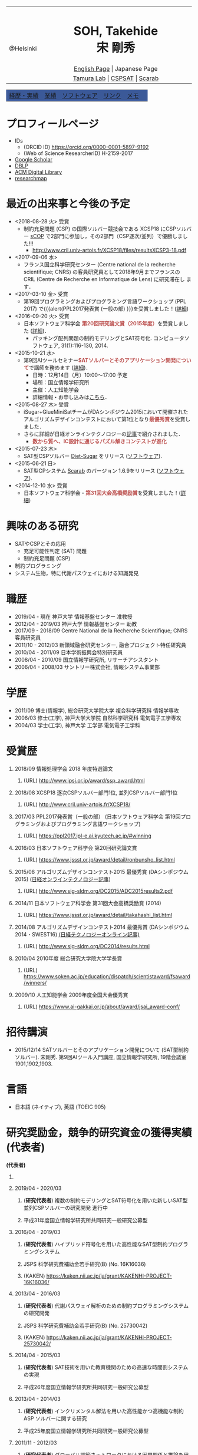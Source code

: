 # -*- coding: utf-8 -*-
#+TITLE: 
#+AUTHOR: Takehide Soh
#+EMAIL: soh@lion.kobe-u.ac.jp

#+OPTIONS: ^:nil toc:nil H:1 num:2

#+HTML_HEAD: <!-- Global site tag (gtag.js) - Google Analytics -->
#+HTML_HEAD: <script async src="https://www.googletagmanager.com/gtag/js?id=UA-6313627-5"></script>
#+HTML_HEAD: <script>
#+HTML_HEAD:   window.dataLayer = window.dataLayer || [];
#+HTML_HEAD:  function gtag(){dataLayer.push(arguments);}
#+HTML_HEAD:  gtag('js', new Date());
#+HTML_HEAD:  gtag('config', 'UA-6313627-5');
#+HTML_HEAD: </script>

#+HTML_HEAD: <link rel="stylesheet" type="text/css" href="../myhome.css" />

#+MACRO: title @@html:<span class="title">$1</span>@@
#+MACRO: author @@html:<span class="author">$1</span>@@
#+MACRO: others @@html:<span class="others">$1</span>@@

#+MACRO: date @@html:<span class="date">$1</span>@@
#+MACRO: item @@html:<span class="item">$1</span>@@
#+MACRO: item2 @@html:<span class="item2">$1</span>@@

#+MACRO: un @@html:<span class="others">運営委員</span>@@
#+MACRO: pc @@html:<span class="others">プログラム委員</span>@@
#+MACRO: ed @@html:<span class="others">編集委員</span>@@
#+MACRO: pcc @@html:<span class="others">プログラム委員長</span>@@
#+MACRO: org @@html:<span class="others">オーガナイザ</span>@@

#+MACRO: going @@html:<span class="prize">進行中</span>@@
#+MACRO: st @@html:<font color="#3B5998"><b>$1</b></font>@@
#+MACRO: alert @@html:<font color="#bb4e4c"><b>$1</b></font>@@

#+MACRO: prize @@html:<span class="prize">受賞</span>@@

#+begin_export html
<style type="text/css">
#tb1 td   { width:100px }
#tb1 td+td   { width:700px }
</style>
#+end_export

#+begin_export html
<table>
<tbody>
<tr>
<td class="pic" rowspan="3" align="center"><img border="0" padding="0" width="160px" src="./soh2013.png"><br>@Helsinki
</td>
<td width="740px" align="center"><h1>SOH, Takehide<br>宋 剛秀</h1>
<img width="150px" src="soh.png">
</td>
</tr>
<tr>
<td align="center" height="20px"><a href="../index.html">English Page</a> | Japanese Page</td>
</tr>
<tr>
<td align="center" height="20px">
<a href="http://www.edu.kobe-u.ac.jp/istc-tamlab/">Tamura Lab</a> | 
<a href="http://www.edu.kobe-u.ac.jp/istc-tamlab/cspsat/en/index.html">CSPSAT</a> |
<a href="http://kix.istc.kobe-u.ac.jp/~soh/scarab/">Scarab</a>
</td>
</tr>
</tbody>
</table>

</div>
<table class="menu" border="0" cellspacing="0" cellpadding="20" width="1000px">
<tr >
<td class="menu" bgcolor="#3B5998"><a href="index.html">経歴・実績</a></td>
<td class="menu" bgcolor="#3B5998"><a href="publications.html">業績</a></td>
<td class="menu" bgcolor="#3B5998"><a href="software.html">ソフトウェア</a></td>
<td class="menu" bgcolor="#3B5998"><a href="links.html">リンク</a></td>
<td class="menu" bgcolor="#3B5998"><a href="memo.html">メモ</a></td>
<td class="menu" bgcolor="#3B5998"><a></a></td>
</tr>
</table>
<div id="content">
#+end_export

* プロフィールページ
  - IDs
    - (ORCID ID) https://orcid.org/0000-0001-5897-9192
    - (Web of Science ResearcherID) H-2159-2017
  - [[https://scholar.google.co.jp/citations?user=N10uw7YAAAAJ&hl=en][Google Scholar]]
  - [[https://dblp.org/pers/hd/s/Soh:Takehide][DBLP]]
  - [[https://dl.acm.org/author_page.cfm?id=81324493968][ACM Digital Library]]
  - [[https://researchmap.jp/soh/?lang=english][researchmap]] 

* 最近の出来事と今後の予定
#+begin_export html
<div align="center">
<img width="500px" src="../xcsp18-result-light.jpg">
</div>
#+end_export
  - <2018-08-28 火> {{{prize}}}
    - 制約充足問題 (CSP) の国際ソルバー競技会である XCSP18 にCSPソルバー
      [[../sCOP/][sCOP]] で2部門に参加し，その2部門（CSP逐次/並列）で優勝しました!!!
      - http://www.cril.univ-artois.fr/XCSP18/files/resultsXCSP3-18.pdf
  - <2017-09-06 水> 
    - フランス国立科学研究センター (Centre national de la recherche
      scientifique; CNRS) の客員研究員として2018年9月までフランスの
      CRIL (Centre de Recherche en Informatique de Lens) に研究滞在し
      ます．

  - <2017-03-10 金> {{{prize}}}
    - 第19回プログラミングおよびプログラミング言語ワークショップ
      (PPL 2017) で{{{alert(PPL2017発表賞 (一般の部) }}}を受賞しました！([[https://ppl2017.ipl-e.ai.kyutech.ac.jp][詳細]])
  - <2016-09-20 火> {{{prize}}}
    - 日本ソフトウェア科学会 {{{alert(第20回研究論文賞（2015年度）)}}}を受賞しました
      ([[http://www.jssst.or.jp/announce/detail/id=261][詳細]])．
      - パッキング配列問題の制約モデリングとSAT符号化. コンピュータソフトウェア, 31(1):116-130, 2014.
  - <2015-10-21 水>
    - 第9回AIツールセミナー{{{alert(SATソルバーとそのアプリケーション開発について)}}}で講師を務めます ([[http://kix.istc.kobe-u.ac.jp/~soh/ai-tool/][詳細]])．
      - 日時：12月14日（月）10:00〜17:00 予定
      - 場所：国立情報学研究所
      - 主催：人工知能学会
      - 詳細情報・お申し込みは[[http://kix.istc.kobe-u.ac.jp/~soh/ai-tool/][こちら]]．
  - <2015-08-27 木> {{{prize}}}
    - iSugar+GlueMiniSatチームがDAシンポジウム2015において開催されたアルゴリズムデザインコンテストにおいて第1位となり{{{alert(最優秀賞)}}}を受賞しました．
    - さらに詳細が日経オンラインテクノロジーの[[http://techon.nikkeibp.co.jp/atcl/news/15/102300875/][記事]]で紹介されました．
      - {{{alert(数から質へ、IC設計に通じるパズル解きコンテストが進化)}}}
  - <2015-07-23 木>
    - SAT型CSPソルバー [[../dsugar/][Diet-Sugar]] をリリース ([[./software.html][ソフトウェア]]).
  - <2015-06-21 日>
    - SAT型CPシステム [[../scarab/][Scarab]] のバージョン 1.6.9をリリース ([[./software.html][ソフトウェア]]).
  - <2014-12-10 水> {{{prize}}}
    - 日本ソフトウェア科学会・{{{alert(第31回大会高橋奨励賞)}}}を受賞しました！([[http://www.jssst.or.jp/award/detail/takahashi_list.html][詳細]])

* 興味のある研究
# 最近は特にSAT型制約プログラミングシステム [[../scarab/][Scarab]] に力をいれてます．
  - SATやCSPとその応用
    - 充足可能性判定 (SAT) 問題
    - 制約充足問題 (CSP)
  - 制約プログラミング
  - システム生物，特に代謝パスウェイにおける知識発見

* 職歴
- {{{date(2019/04 - 現在)}}} {{{item(神戸大学 情報基盤センター 准教授)}}}
- {{{date(2012/04 - 2019/03)}}} {{{item(神戸大学 情報基盤センター 助教)}}}
- {{{date(2017/09 - 2018/09)}}} {{{item(Centre National de la Recherche Scientifique; CNRS 客員研究員)}}}
- {{{date(2011/10 - 2012/03)}}}  {{{item(新領域融合研究センター\, 融合プロジェクト特任研究員)}}} 
- {{{date(2010/04 - 2011/09)}}}  {{{item(日本学術振興会特別研究員)}}}                            
- {{{date(2008/04 - 2010/09)}}}  {{{item(国立情報学研究所\, リサーチアシスタント)}}}             
- {{{date(2006/04 - 2008/03)}}}  {{{item(サントリー株式会社\, 情報システム事業部)}}}             

# #+ATTR_HTML: :border 0 :rules all :frame void

  # - 2012年4月 - 現在
  #   - 神戸大学 情報基盤センター 助教
  # - 2011年10月 - 2012年3月
  #   - 新領域融合研究センター, 融合プロジェクト特任研究員
  # - 2010年4月 - 2011年9月
  #   - 日本学術振興会特別研究員
  # - 2008年4月 - 2010年9月
  #   - リサーチアシスタント, 国立情報学研究所
  # - 2006年4月 - 2008年3月
  #   - サントリー株式会社, 情報システム事業部

* 学歴
# #+ATTR_HTML: :border 0 :rules all :frame void
- {{{date(2011/09)}}}  {{{item(博士(情報学)\, 総合研究大学院大学 複合科学研究科 情報学専攻)}}} 
- {{{date(2006/03)}}}  {{{item(修士(工学)\, 神戸大学大学院 自然科学研究科 電気電子工学専攻)}}} 
- {{{date(2004/03)}}}  {{{item(学士(工学)\, 神戸大学 工学部 電気電子工学科)}}}    

  # - 2011年9月
  #   - 博士(情報学), 総合研究大学院大学 複合科学研究科 情報学専攻
  # - 2006年3月
  #   - 修士(工学), 神戸大学大学院 自然科学研究科 電気電子工学専攻
  # - 2004年3月
  #   - 学士(工学), 神戸大学 工学部 電気電子工学科

# #+ATTR_HTML: :border 0 :rules all :frame void
* 受賞歴
** {{{date(2018/09)}}} {{{item(情報処理学会 2018 年度特選論文)}}}
*** (URL) http://www.ipsj.or.jp/award/ssp_award.html
#  - {{{others((共同受賞) 寸田智也\, 宋剛秀\, 番原睦則\, 田村直之\, 井上 克巳)}}}
** {{{date(2018/08)}}} {{{item(XCSP18 逐次CSPソルバー部門1位\, 並列CSPソルバー部門1位)}}}
*** (URL) http://www.cril.univ-artois.fr/XCSP18/
#  - CSPソルバーの性能を競う国際競技会 (http://www.cril.univ-artois.fr/XCSP18/) での受賞
** {{{date(2017/03)}}} {{{item(PPL2017発表賞（一般の部） (日本ソフトウェア科学会 第19回プログラミングおよびプログラミング言語ワークショップ))}}}
*** (URL) https://ppl2017.ipl-e.ai.kyutech.ac.jp/#winning

** {{{date(2016/03)}}} {{{item(日本ソフトウェア科学会 第20回研究論文賞)}}}
*** (URL) https://www.jssst.or.jp/award/detail/ronbunsho_list.html

# - {{{others((共同受賞) 則武治樹，番原睦則，宋剛秀，田村直之，井上克巳)}}}

** {{{date(2015/08)}}} {{{item(アルゴリズムデザインコンテスト2015 最優秀賞 (DAシンポジウム2015))}}} ([[http://techon.nikkeibp.co.jp/atcl/news/15/102300875/][日経オンラインテクノロジー記事]])
*** (URL)  http://www.sig-sldm.org/DC2015/ADC2015results2.pdf
# *** {{{others((共同受賞) 迫龍哉，川原征大，田村直之，番原睦則，宋剛秀，鍋島英知)}}}

** {{{date(2014/11)}}} {{{item(日本ソフトウェア科学会 第31回大会高橋奨励賞 (2014))}}}
*** (URL)  https://www.jssst.or.jp/award/detail/takahashi_list.html

** {{{date(2014/08)}}} {{{item(アルゴリズムデザインコンテスト2014 最優秀賞 (DAシンポジウム2014・SWEST16))}}}  [[http://techon.nikkeibp.co.jp/article/NEWS/20141218/395212/][(日経テクノロジーオンライン記事)]] 
*** (URL)  http://www.sig-sldm.org/DC2014/results.html
#  - {{{others((共同受賞) 田村直之，宋剛秀，番原睦則，鍋島英知)}}}
** {{{date(2010/04)}}} {{{item(2010年度 総合研究大学院大学学長賞)}}}
*** (URL)  https://www.soken.ac.jp/education/dispatch/scientistaward/fsaward/winners/

** {{{date(2009/10)}}} {{{item(人工知能学会 2009年度全国大会優秀賞)}}}
*** (URL)  https://www.ai-gakkai.or.jp/about/award/jsai_award-conf/

#  - (論文名) SAT技術を用いたペトリネットのデッドロック検出手法の提案
  # - 日本ソフトウェア科学会 第31回大会高橋奨励賞 (2014)
  # - 2010年度 総合研究大学院大学学長賞
  # - 人工知能学会 2009年度全国大会優秀賞
# 受賞年月日

* 招待講演
- {{{date(2015/12/14)}}} {{{item(SATソルバーとそのアプリケーション開発について (SAT型制約ソルバー).)}}} 宋剛秀. 第9回AIツール入門講座, 国立情報学研究所, 19階会議室1901,1902,1903.  
# - {{{date(2016/02/19)}}} {{{item(SATソルバーとSAT型制約プログラミングシステム.)}}} 宋剛秀. SAT技術と制約プログラミングに関する講演会, 産業技術総合研究所・関西センター C6棟034-030. 

* 言語
  - 日本語 (ネイティブ), 英語 (TOEIC 905)

* 研究奨励金，競争的研究資金の獲得実績 (代表者)
 *(代表者)*
** COMMENT {{{date(2019/08 - 2021/07)}}} 
*** (*研究代表者*) {{{item(SAT技術を用いた非同期なオートマタネットワークにおけるアトラクタの計算)}}} {{{going}}}  
*** {{{others(JSPS 二国間交流事業(共同研究) フランスとの共同研究(MEAE-MESRI) ``SAKURAプログラム''>)}}} 

** {{{date(2019/04 - 2020/03)}}} 
*** (*研究代表者*) {{{item(複数の制約モデリングとSAT符号化を用いた新しいSAT型並列CSPソルバーの研究開発)}}} {{{going}}}  
*** {{{others(平成31年度国立情報学研究所共同研究一般研究公募型)}}}

** {{{date(2016/04 - 2019/03)}}} 
*** (*研究代表者*) {{{item(ハイブリッド符号化を用いた高性能なSAT型制約プログラミングシステム)}}} 
*** {{{others(JSPS 科学研究費補助金若手研究(B) (No. 16K16036))}}}
*** (KAKEN) https://kaken.nii.ac.jp/ja/grant/KAKENHI-PROJECT-16K16036/
** {{{date(2013/04 - 2016/03)}}} 
*** (*研究代表者*) {{{item(代謝パスウェイ解析のための制約プログラミングシステムの研究開発)}}}                
*** {{{others(JSPS 科学研究費補助金若手研究(B) (No. 25730042))}}}
*** (KAKEN)  https://kaken.nii.ac.jp/ja/grant/KAKENHI-PROJECT-25730042/
** {{{date(2014/04 - 2015/03)}}} 
*** (*研究代表者*) {{{item(SAT技術を用いた教育機関のための高速な時間割システムの実現)}}}                     
*** {{{others(平成26年度国立情報学研究所共同研究一般研究公募型)}}}                                       
** {{{date(2013/04 - 2014/03)}}}
*** (*研究代表者*) {{{item(インクリメンタル解法を用いた高性能かつ高機能な制約 ASP ソルバーに関する研究)}}}  
*** {{{others(平成25年度国立情報学研究所共同研究一般研究公募型)}}}                                        
** {{{date(2011/11 - 2012/03)}}} 
*** (*研究代表者*) {{{item(グローバル調節ネットワークにおける因果関係と推論を用いた知識発見)}}}
*** {{{others(融合研究シーズ探索)}}}  
** {{{date(2010/04 - 2012/03)}}}
*** (*研究代表者*) {{{item(SAT変換を用いた制約充足問題の解法とシステム生物学への応用)}}}
*** {{{others(JSPS 特別研究員（DC2）-- 科学研究費補助金（特別研究員奨励金）)}}}
*** {{{others(2011年10月より所属機関変更・継続)}}} 
*** (KAKEN) https://kaken.nii.ac.jp/ja/grant/KAKENHI-PROJECT-10J02321/

* 研究奨励金，競争的研究資金の獲得実績 (共同研究者・分担者 (科研費))) 
*(共同研究者・分担者 (科研費))*
** {{{date(2018/04 - 2021/03)}}}
*** (研究分担者) {{{item(先進的な知識表現および推論技術を基盤とした多目的最適化ソルバーの研究開発)}}} {{{going}}} 
*** {{{others(JSPS 科学研究費補助金基盤研究(C) (No.18K11242; 研究代表者：名古屋大学・番原睦則教授)}}}
*** (KAKEN) https://kaken.nii.ac.jp/ja/grant/KAKENHI-PROJECT-18K11242/

** {{{date(2016/04 - 2019/03)}}}  
*** (研究分担者) {{{item(SATを基盤とした新しい制約プログラミングシステムの研究開発)}}} 
*** {{{others(JSPS 科学研究費補助金基盤研究(B) (No. 16H02803)，研究代表者：神戸大学・田村直之教授)}}}
*** (KAKEN) https://kaken.nii.ac.jp/ja/grant/KAKENHI-PROJECT-16H02803/

*** [[http://www.edu.kobe-u.ac.jp/istc-tamlab/cspsat/][CSPSAT3]]                                                                                                  
** {{{date(2015/04 - 2018/03)}}}  
*** (研究分担者) {{{item(SAT符号化を用いた制約解集合プログラミングに関する研究開発)}}}                        
*** {{{others(JSPS 科学研究費補助金基盤研究(C) (No.15K00099; 研究代表者：神戸大学・番原睦則准教授)}}}
*** (KAKEN) https://kaken.nii.ac.jp/ja/grant/KAKENHI-PROJECT-15K00099/
** {{{date(2012/04 - 2015/03)}}} 
*** (研究分担者) {{{item( 命題論理の推論技術を用いた高性能かつ柔軟な制約プログラミングシステムの実現)}}}      
*** {{{others(JSPS 科学研究費補助金基盤研究(B) (No.24300007)，研究代表者：神戸大学・田村直之教授)}}}
*** (KAKEN) https://kaken.nii.ac.jp/ja/grant/KAKENHI-PROJECT-24300007/
*** [[http://www.edu.kobe-u.ac.jp/istc-tamlab/cspsat/cspsat2.html][CSPSAT2]]  

* 研究奨励金，競争的研究資金の獲得実績 (共同研究者・分担者 (NII共同研究))
*(共同研究者・分担者 (NII共同研究))*

** {{{date(2018/04 - 2019/03)}}}
*** (共同研究者) {{{item(背景理論付き解集合プログラミングに関する研究開発)}}} 
*** {{{others(平成30年度国立情報学研究所共同研究戦略研究公募型 研究代表者：名古屋大学・番原睦則教授)}}}
*** {{{others(番原睦則\, 井上克巳\, 田村直之\, 沖本天太\, 宋剛秀\, 坡山直樹\, SCHAUB Torsten)}}}                                                                                                           
** {{{date(2017/04 - 2018/03)}}}
*** (共同研究者) {{{item(背景理論付き解集合プログラミングに関する研究開発)}}}                                                
*** {{{others(平成29年度国立情報学研究所共同研究戦略研究公募型 研究代表者：神戸大学・番原睦則准教授)}}}
*** {{{others(番原睦則\, 井上克巳\, 田村直之\, 沖本天太\, 宋剛秀\, 坡山直樹\, SCHAUB Torsten)}}}
** {{{date(2015/04 - 2016/03)}}}
*** (共同研究者) {{{item(クラウド上のソフトウェア最適配置問題の解法)}}}                                                      
*** {{{others(平成27年度国立情報学研究所共同研究戦略研究公募型 研究代表者：神戸大学・田村直之教授)}}}                        
*** {{{others(田村直之\, 井上克巳\, 鍋島英知\, 番原睦則\, 宋剛秀\, 川原正広\, 迫龍哉\, Le BERRE Daniel\, Di COSMO Roberto)}}} 
** {{{date(2015/04 - 2016/03)}}}
*** (共同研究者) {{{item(解集合プログラミングによるシステム検証)}}}                                                          
*** {{{others(平成27年度国立情報学研究所共同研究自由提案公募型 研究代表者：神戸大学・番原睦則准教授)}}}                     
*** {{{others(番原睦則\, 井上克巳\, 田村直之\, 宋剛秀\, SCHAUB Torsten)}}}                                                   
** {{{date(2012/04 - 2013/03)}}}
*** (共同研究者) {{{item(SAT技術を用いた制約解集合プログラミングに関する研究)}}}                                              
*** {{{others(平成24年度国立情報学研究所共同研究一般研究公募型 研究代表者：神戸大学・番原睦則准教授)}}}                       
*** {{{others(番原睦則\, 井上克巳\, 田村直之\, 宋剛秀\, 丹生智也)}}}                                                          
** {{{date(2011/04 - 2012/03)}}}
*** (共同研究者) {{{item(SAT技術を用いた制約解集合プログラミングに関する研究)}}}                                              
*** {{{others(平成23年度国立情報学研究所共同研究一般研究公募型 研究代表者：神戸大学・番原睦則准教授)}}}                       
*** {{{others(番原睦則\, 井上克巳\, 田村直之\, 宋剛秀\, 丹生智也)}}}                                                          
** {{{date(2010/04 - 2011/03)}}} 
*** (共同研究者) {{{item(新しいSAT符号化法，新しいSATソルバー， 及び求解困難な問題への応用に関する研究)}}}                    
*** {{{others(平成22年度国立情報学研究所共同研究公募型 研究代表者：神戸大学・番原睦則准教授)}}}                               
*** {{{others(番原睦則\, 井上克巳\, 田村直之\, 鍋島英知\, 越村三幸\, 宋剛秀\, 丹生智也)}}}                                    
** {{{date(2009/04 - 2010/03)}}}
*** (共同研究者) {{{item(SAT変換技術の拡張による求解困難な制約最適化問題の解法に関する研究)}}}                                
*** {{{others(平成21年度国立情報学研究所共同研究公募型 研究代表者：神戸大学・田村直之教授)}}}                                 
*** {{{others(田村直之\, 井上克巳\, 番原睦則\, 鍋島英知\, 越村三幸\, 宋剛秀\, 丹生智也)}}}                                    
** {{{date(2008/04 - 2009/03)}}}
*** (共同研究者) {{{item(求解困難な制約最適化問題のSAT変換による解決に関する研究)}}}                                          
*** {{{others(平成20年度国立情報学研究所共同研究公募型 研究代表者：神戸大学・田村直之教授)}}}                                 
*** {{{others(田村直之\, 井上克巳\, 番原睦則\, 平山勝敏\, 岩沼宏治\, 鍋島英知\, 越村三幸\, 宋剛秀)}}}                         
** {{{date(2005/04 - 2006/03)}}} 
*** (共同研究者) {{{item(分散協調SATアルゴリズムの設計と実現に関する研究)}}}                                                  
*** {{{others(平成17年度国立情報学研究所共同研究企画型 研究代表者：国立情報学研究所・井上克巳教授)}}}                         
*** {{{others(井上克巳\, 田村直之\, 番原睦則\, 平山勝敏\, 宋剛秀)}}}                                                          
** {{{date(2004/04 - 2005/03)}}}
*** (共同研究者) {{{item(分散知能システムの基礎および実現に関する研究)}}}                                                     
*** {{{others(平成16年度国立情報学研究所共同研究企画型 研究代表者：国立情報学研究所・井上克巳教授)}}}                         
*** {{{others(井上克巳\, 和田修\, 田川聖治\, 岩内英二\, 岡本孝之\, 山本秦生\, 宋剛秀)}}}                                   

     # 上記の他に以下の国立情報学研究所共同研究プロジェクトに共同研究者として参加しています．
     # #+HTML: <font size="2">
     # #+ATTR_HTML: :border 0 :rules all :frame void
     # #+HTML: </font>

* (国際) 学会ならびに社会における活動
** {{{date(2019/07/07-12)}}} {{{item(International Conference on Theory and Applications of Satisfiability Testing (SAT 2019))}}}
*** {{{pc}}}
*** (URL) http://sat2019.tecnico.ulisboa.pt
** {{{date(2019/07/08)}}} {{{item(International Workshop of Pragmatics of SAT (PoS 2019))}}}
*** {{{pc}}}
*** (URL) http://www.pragmaticsofsat.org/2019/
** {{{date(2018/07/09-12)}}} {{{item(International Conference on Theory and Applications of Satisfiability Testing (SAT 2018))}}}
*** {{{pc}}}
*** (URL) https://sat2018.azurewebsites.net/organization/
** {{{date(2017/08/28)}}} {{{item(International Workshop of Pragmatics of Constraint Reasoning (PoCR 2017))}}}
*** {{{pc}}}
*** (URL) http://www.pragmaticsofsat.org/2017/
** {{{date(2017/08/28)}}} {{{item(CP/ICLP/SAT Doctoral Program 2017)}}}
*** {{{pc}}}
*** (URL) http://cp2017.a4cp.org/doctoral_program/
** {{{date(2016/07/05-08)}}} {{{item(International Conference on Theory and Applications of Satisfiability Testing (SAT 2016))}}}
*** {{{pc}}}
*** (URL) http://sat2016.labri.fr
** {{{date(2016/10/18)}}} {{{item(12th Doctoral Consortium of International Conference on Logic Programming (ICLP-DC 2016))}}}
*** {{{pc}}}
*** (URL) http://dc-iclp16.cs.bath.ac.uk/organisation/
** {{{date(2015/09/23)}}} {{{item(International Workshop of Pragmatics of SAT 2015 (PoS 2015))}}}                                     
*** {{{pc}}}
*** (URL) http://www.pragmaticsofsat.org/2015/
** {{{date(2015/08/31)}}} {{{item(11th Doctoral Consortium of International Conference on Logic Programming (ICLP-DC 2015))}}}
*** {{{pc}}}
** {{{date(2014/07/21)}}}  {{{item(10th Doctoral Consortium of International Conference on Logic Programming (ICLP-DC 2014))}}}
*** {{{pc}}}
** {{{date(2014/06/04-06)}}} {{{item(12th International Symposium on Functional and Logic Programming (FLOPS 2014))}}}
*** {{{pc}}}
*** (URL) http://www.jaist.ac.jp/flops2014/organization.html
** {{{date(2012/05/23-25)}}} {{{item(11th International Symposium on Functional and Logic Programming (FLOPS 2012)\, Kobe Japan.)}}}
*** {{{others(Local Committee Member)}}}
*** (URL) http://www.org.kobe-u.ac.jp/flops2012/committees.html
** {{{date(2011/11/13-17)}}} {{{item(International Symposium on Symbolic Systems Biology (ISSSB' 11)\, Hayama Japan.)}}}
*** {{{others(Local Organizer)}}}
*** (URL) http://www.cs.bris.ac.uk/~oray/ISSSB11/
** {{{date(2009/09/21-25)}}} {{{item(3rd Franco-Japanese Symposium on Knowledge Discovery in Systems Biology (FJ'09)\, Corsica France)}}}
*** {{{others(Program Committee Chair)}}}
*** (URL) http://research.nii.ac.jp/il/fj/3rd_ws/
** {{{date(2008/10/30-11/03)}}} {{{item(2nd Franco-Japanese Symposium on Knowledge Discovery in Systems Biology (FJ'08)\, Takayama Japan)}}}
*** {{{others(Local Committee Member)}}}
*** (URL) http://research.nii.ac.jp/il/fj/2nd_ws/


* (国内) 学会ならびに社会における活動
** {{{date(2019/04/01-)}}} {{{item(日本ソフトウェア科学会)}}}
*** {{{ed}}}
*** (URL) https://www.jssst.or.jp/info/trustee.html
** {{{date(2019/04/01-)}}} {{{item(情報処理学会・プログラミング研究会)}}}
*** {{{un}}}
*** (URL) https://sigpro.ipsj.or.jp/un-ei-iin/
** {{{date(2019/04/01-)}}} {{{item(情報処理学会・論文誌プログラミング)}}}
*** {{{ed}}}
*** (URL) https://sigpro.ipsj.or.jp/sigtra4/#8

** {{{date(2017/03/08-10)}}} {{{item(第19回プログラミングおよびプログラミング言語ワークショップ (PPL 2017))}}}
*** {{{pc}}}
*** (URL) https://ppl2017.ipl-e.ai.kyutech.ac.jp
** {{{date(2016/06/06-06/07)}}} {{{item(オーガナイズドセッション SAT技術の理論，実装，応用)}}}
*** {{{others(第30回人工知能学会全国大会 (JSAI2016))}}}
*** {{{org}}}
*** (URL) http://www.ai-gakkai.or.jp/jsai2016/os/#os-2
** {{{date(2016/04 - 2019/03)}}} {{{item(人工知能学会 人工知能基本問題研究会)}}}
*** {{{org}}}
*** http://sig-fpai.org
** {{{date(2015/05/31-06/02)}}} {{{item(オーガナイズドセッション SAT技術の理論，実装，応用)}}}
*** {{{others(第29回人工知能学会全国大会 (JSAI2015))}}}
*** {{{org}}}
*** (URL) http://www.ai-gakkai.or.jp/jsai2015/os/#os-3

** {{{date(2015/03/04-06)}}} {{{item(第17回プログラミングおよびプログラミング言語ワークショップ (PPL 2015))}}}
*** {{{pc}}}
*** (URL) http://www-kb.is.s.u-tokyo.ac.jp/ppl2015/

** {{{date(2014/05/12)}}} {{{item(オーガナイズドセッション SAT技術の理論，実装，応用)}}}
*** {{{others(第28回人工知能学会全国大会 (JSAI2014))}}}
*** {{{org}}}
*** (URL) http://www.ai-gakkai.or.jp/jsai2014/os/#os-11

** {{{date(2013/06/05)}}} {{{item(オーガナイズドセッション SAT技術の理論，実装，応用)}}}
*** {{{others(第27回人工知能学会全国大会 (JSAI2013))}}}
*** {{{org}}}
*** (URL) http://2013.conf.ai-gakkai.or.jp/os#os-9


* これまでに担当した授業
  - 情報基礎 (神戸大学・学部)
  - 言語工学 (神戸大学・学部)
  - プログラミング言語論および演習：演習前半 (神戸大学・学部)
  - プログラミング言語特論 (神戸大学・大学院)
  - [[http://apache.cs.uni-potsdam.de/de/profs/ifi/wv/lehre/ss14/wrep-ss14][Wissensrepräsentation und -verarbeitung]] (ポツダム大学, ドイツ・学部/大学院)
    - 日時: 2014年7月11日 12:15-13:15
    - タイトル: Incremental SAT-based Method with Native Boolean Cardinality Handling for the Hamiltonian Cycle Problem
  - Introduction of Scala Programming Language (アルトワ大学, フランス・大学院)
